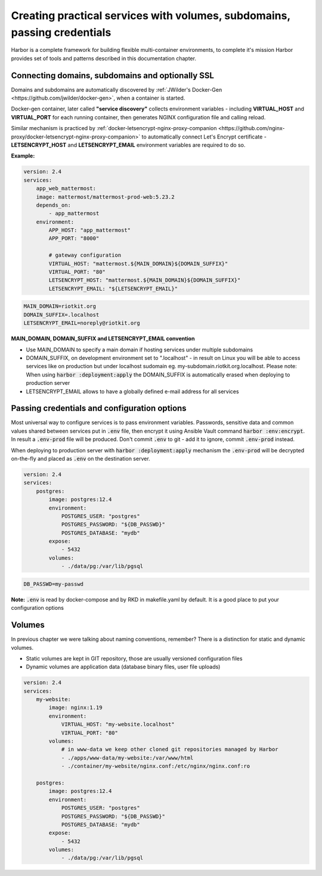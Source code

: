 .. _creating practical services with volumes, subdomains, credentials and more:

Creating practical services with volumes, subdomains, passing credentials
=========================================================================

Harbor is a complete framework for building flexible multi-container environments, to complete it's mission
Harbor provides set of tools and patterns described in this documentation chapter.

Connecting domains, subdomains and optionally SSL
-------------------------------------------------

Domains and subdomains are automatically discovered by :ref:`JWilder's Docker-Gen <https://github.com/jwilder/docker-gen>`, when a container is started.

Docker-gen container, later called **"service discovery"** collects environment variables - including **VIRTUAL_HOST** and **VIRTUAL_PORT**
for each running container, then generates NGINX configuration file and calling reload.

Similar mechanism is practiced by :ref:`docker-letsencrypt-nginx-proxy-companion <https://github.com/nginx-proxy/docker-letsencrypt-nginx-proxy-companion>` to automatically
connect Let's Encrypt certificate - **LETSENCRYPT_HOST** and **LETSENCRYPT_EMAIL** environment variables are required to do so.


**Example:**

.. code:: yaml

    version: 2.4
    services:
        app_web_mattermost:
        image: mattermost/mattermost-prod-web:5.23.2
        depends_on:
            - app_mattermost
        environment:
            APP_HOST: "app_mattermost"
            APP_PORT: "8000"

            # gateway configuration
            VIRTUAL_HOST: "mattermost.${MAIN_DOMAIN}${DOMAIN_SUFFIX}"
            VIRTUAL_PORT: "80"
            LETSENCRYPT_HOST: "mattermost.${MAIN_DOMAIN}${DOMAIN_SUFFIX}"
            LETSENCRYPT_EMAIL: "${LETSENCRYPT_EMAIL}"


.. code:: bash

    MAIN_DOMAIN=riotkit.org
    DOMAIN_SUFFIX=.localhost
    LETSENCRYPT_EMAIL=noreply@riotkit.org


**MAIN_DOMAIN, DOMAIN_SUFFIX and LETSENCRYPT_EMAIL convention**

- Use MAIN_DOMAIN to specify a main domain if hosting services under multiple subdomains
- DOMAIN_SUFFIX, on development environment set to ".localhost" - in result on Linux you will be able to access services like on production but under localhost sudomain eg. my-subdomain.riotkit.org.localhost. Please note: When using :code:`harbor :deployment:apply` the DOMAIN_SUFFIX is automatically erased when deploying to production server
- LETSENCRYPT_EMAIL allows to have a globally defined e-mail address for all services


Passing credentials and configuration options
---------------------------------------------

Most universal way to configure services is to pass environment variables.
Passwords, sensitive data and common values shared between services put in :code:`.env` file, then encrypt it using Ansible Vault command :code:`harbor :env:encrypt`.
In result a :code:`.env-prod` file will be produced. Don't commit :code:`.env` to git - add it to ignore, commit :code:`.env-prod` instead.

When deploying to production server with :code:`harbor :deployment:apply` mechanism the :code:`.env-prod` will be decrypted on-the-fly and placed as :code:`.env` on the destination server.

.. code:: yaml

    version: 2.4
    services:
        postgres:
            image: postgres:12.4
            environment:
                POSTGRES_USER: "postgres"
                POSTGRES_PASSWORD: "${DB_PASSWD}"
                POSTGRES_DATABASE: "mydb"
            expose:
                - 5432
            volumes:
                - ./data/pg:/var/lib/pgsql

.. code:: bash

    DB_PASSWD=my-passwd


**Note:** :code:`.env` is read by docker-compose and by RKD in makefile.yaml by default. It is a good place to put your configuration options

Volumes
-------

In previous chapter we were talking about naming conventions, remember? There is a distinction for static and dynamic volumes.

- Static volumes are kept in GIT repository, those are usually versioned configuration files
- Dynamic volumes are application data (database binary files, user file uploads)

.. code:: yaml

    version: 2.4
    services:
        my-website:
            image: nginx:1.19
            environment:
                VIRTUAL_HOST: "my-website.localhost"
                VIRTUAL_PORT: "80"
            volumes:
                # in www-data we keep other cloned git repositories managed by Harbor
                - ./apps/www-data/my-website:/var/www/html
                - ./container/my-website/nginx.conf:/etc/nginx/nginx.conf:ro

        postgres:
            image: postgres:12.4
            environment:
                POSTGRES_USER: "postgres"
                POSTGRES_PASSWORD: "${DB_PASSWD}"
                POSTGRES_DATABASE: "mydb"
            expose:
                - 5432
            volumes:
                - ./data/pg:/var/lib/pgsql
